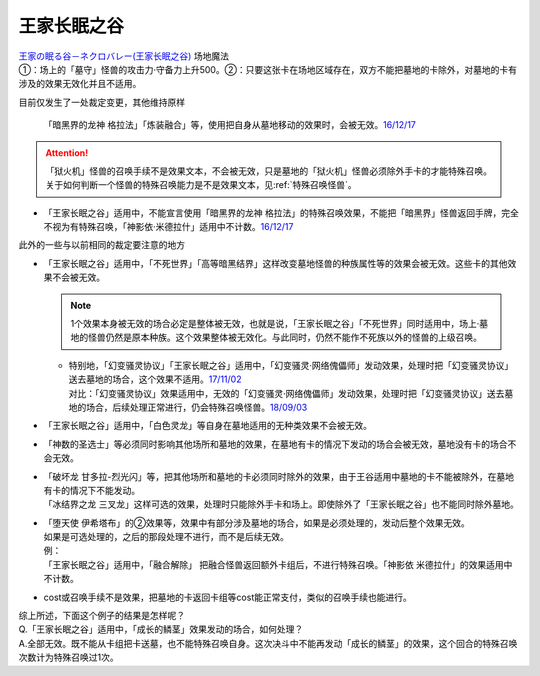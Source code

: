 ============
王家长眠之谷
============

| `王家の眠る谷－ネクロバレー(王家长眠之谷) <http://www.db.yugioh-card.com/yugiohdb/faq_search.action?ope=4&cid=5533>`__ 场地魔法
| ①：场上的「墓守」怪兽的攻击力·守备力上升500。②：只要这张卡在场地区域存在，双方不能把墓地的卡除外，对墓地的卡有涉及的效果无效化并且不适用。

目前仅发生了一处裁定变更，其他维持原样

   「暗黑界的龙神 格拉法」「炼装融合」等，使用把自身从墓地移动的效果时，会被无效。\ `16/12/17 <http://www.db.yugioh-card.com/yugiohdb/faq_search.action?ope=5&fid=20408&keyword=&tag=-10>`__

.. attention:: 「狱火机」怪兽的召唤手续不是效果文本，不会被无效，只是墓地的「狱火机」怪兽必须除外手卡的才能特殊召唤。关于如何判断一个怪兽的特殊召唤能力是不是效果文本，见\ :ref:`特殊召唤怪兽`\ 。

-  | 「王家长眠之谷」适用中，不能宣言使用「暗黑界的龙神 格拉法」的特殊召唤效果，不能把「暗黑界」怪兽返回手牌，完全不视为有特殊召唤，「神影依·米德拉什」适用中不计数。\ `16/12/17 <http://www.db.yugioh-card.com/yugiohdb/faq_search.action?ope=5&fid=20408&keyword=&tag=-10>`__

此外的一些与以前相同的裁定要注意的地方

-  | 「王家长眠之谷」适用中，「不死世界」「高等暗黑结界」这样改变墓地怪兽的种族属性等的效果会被无效。这些卡的其他效果不会被无效。

   .. note:: 1个效果本身被无效的场合必定是整体被无效，也就是说，「王家长眠之谷」「不死世界」同时适用中，场上·墓地的怪兽仍然是原本种族。这个效果整体被无效化。与此同时，仍然不能作不死族以外的怪兽的上级召唤。

   -  | 特别地，「幻变骚灵协议」「王家长眠之谷」适用中，「幻变骚灵·网络傀儡师」发动效果，处理时把「幻变骚灵协议」送去墓地的场合，这个效果不适用。\ `17/11/02 <https://www.db.yugioh-card.com/yugiohdb/faq_search.action?ope=5&fid=14915&keyword=&tag=-1>`__
      | 对比：「幻变骚灵协议」效果适用中，无效的「幻变骚灵·网络傀儡师」发动效果，处理时把「幻变骚灵协议」送去墓地的场合，后续处理正常进行，仍会特殊召唤怪兽。\ `18/09/03 <https://www.db.yugioh-card.com/yugiohdb/faq_search.action?ope=5&fid=193&keyword=&tag=-1>`__

-  | 「王家长眠之谷」适用中，「白色灵龙」等自身在墓地适用的无种类效果不会被无效。

-  | 「神数的圣选士」等必须同时影响其他场所和墓地的效果，在墓地有卡的情况下发动的场合会被无效，墓地没有卡的场合不会无效。

-  | 「破坏龙 甘多拉-烈光闪」等，把其他场所和墓地的卡必须同时除外的效果，由于王谷适用中墓地的卡不能被除外，在墓地有卡的情况下不能发动。
   | 「冰结界之龙 三叉龙」这样可选的效果，处理时只能除外手卡和场上。即使除外了「王家长眠之谷」也不能同时除外墓地。

-  | 「堕天使 伊希塔布」的②效果等，效果中有部分涉及墓地的场合，如果是必须处理的，发动后整个效果无效。
   | 如果是可选处理的，之后的那段处理不进行，而不是后续无效。
   | 例：
   | 「王家长眠之谷」适用中，「融合解除」 把融合怪兽返回额外卡组后，不进行特殊召唤。「神影依 米德拉什」的效果适用中不计数。

-  cost或召唤手续不是效果，把墓地的卡返回卡组等cost能正常支付，类似的召唤手续也能进行。

| 综上所述，下面这个例子的结果是怎样呢？
| Q.「王家长眠之谷」适用中，「成长的鳞茎」效果发动的场合，如何处理？
| A.全部无效。既不能从卡组把卡送墓，也不能特殊召唤自身。这次决斗中不能再发动「成长的鳞茎」的效果，这个回合的特殊召唤次数计为特殊召唤过1次。
